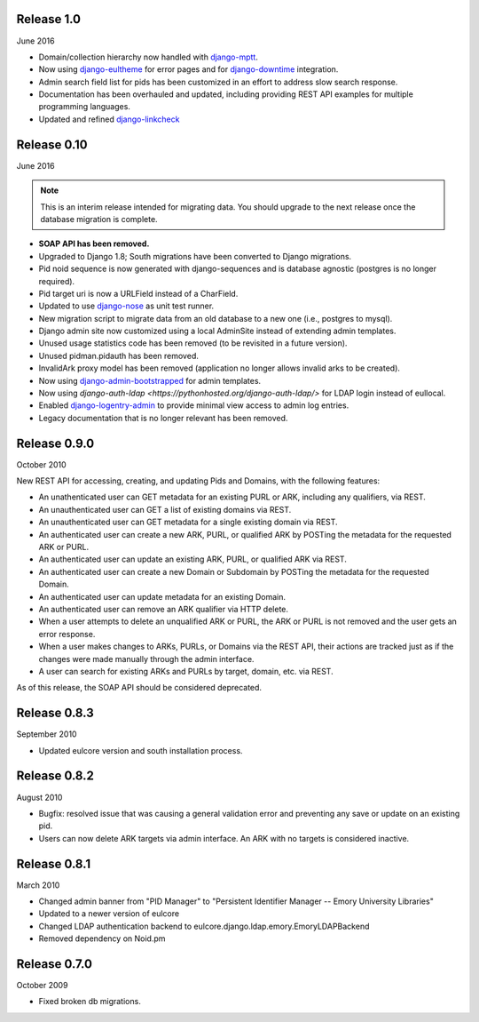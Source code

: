 Release 1.0
-----------
June 2016

* Domain/collection hierarchy now handled with
  `django-mptt <http://django-mptt.github.io/django-mptt/>`_.
* Now using `django-eultheme <https://github.com/emory-libraries/django-eultheme>`_
  for error pages and for `django-downtime <https://github.com/dstegelman/django-downtime>`_
  integration.
* Admin search field list for pids has been customized in an effort
  to address slow search response.
* Documentation has been overhauled and updated, including providing
  REST API examples for multiple programming languages.
* Updated and refined
  `django-linkcheck <https://github.com/DjangoAdminHackers/django-linkcheck>`_

Release 0.10
------------
June 2016

.. NOTE::

  This is an interim release intended for migrating data.  You should
  upgrade to the next release once the database migration is complete.

* **SOAP API has been removed.**
* Upgraded to Django 1.8; South migrations have been converted to
  Django migrations.
* Pid noid sequence is now generated with django-sequences and is
  database agnostic (postgres is no longer required).
* Pid target uri is now a URLField instead of a CharField.
* Updated to use `django-nose <https://django-nose.readthedocs.org/en/latest/>`_
  as unit test runner.
* New migration script to migrate data from an old database
  to a new one (i.e., postgres to mysql).
* Django admin site now customized using a local AdminSite instead of
  extending admin templates.
* Unused usage statistics code has been removed (to be revisited in a
  future version).
* Unused pidman.pidauth has been removed.
* InvalidArk proxy model has been removed (application no longer allows
  invalid arks to be created).
* Now using `django-admin-bootstrapped <https://github.com/django-admin-bootstrapped/django-admin-bootstrapped>`_
  for admin templates.
* Now using `django-auth-ldap <https://pythonhosted.org/django-auth-ldap/>`
  for LDAP login instead of eullocal.
* Enabled `django-logentry-admin <https://github.com/yprez/django-logentry-admin>`_
  to provide minimal view access to admin log entries.
* Legacy documentation that is no longer relevant has been removed.

Release 0.9.0
-------------
October 2010

New REST API for accessing, creating, and updating Pids and Domains,
with the following features:

* An unathenticated user can GET metadata for an existing PURL or ARK,
  including any qualifiers, via REST.
* An unauthenticated user can GET a list of existing domains via REST.
* An unauthenticated user can GET metadata for a single existing
  domain via REST.
* An authenticated user can create a new ARK, PURL, or qualified ARK
  by POSTing the metadata for the requested ARK or PURL.
* An authenticated user can update an existing ARK, PURL, or qualified
  ARK via REST.
* An authenticated user can create a new Domain or Subdomain by
  POSTing the metadata for the requested Domain.
* An authenticated user can update metadata for an existing Domain.
* An authenticated user can remove an ARK qualifier via HTTP delete.
* When a user attempts to delete an unqualified ARK or PURL, the ARK
  or PURL is not removed and the user gets an error response.
* When a user makes changes to ARKs, PURLs, or Domains via the REST
  API, their actions are tracked just as if the changes were made
  manually through the admin interface.
* A user can search for existing ARKs and PURLs by target, domain,
  etc. via REST.

As of this release, the SOAP API should be considered deprecated.


Release 0.8.3
-------------
September 2010

* Updated eulcore version and south installation process.

Release 0.8.2
-------------
August 2010

* Bugfix: resolved issue that was causing a general validation error and
  preventing any save or update on an existing pid.
* Users can now delete ARK targets via admin interface.  An ARK with no targets
  is considered inactive.

Release 0.8.1
-------------
March 2010

* Changed admin banner from "PID Manager" to "Persistent Identifier Manager --
  Emory University Libraries"
* Updated to a newer version of eulcore
* Changed LDAP authentication backend to
  eulcore.django.ldap.emory.EmoryLDAPBackend
* Removed dependency on Noid.pm


Release 0.7.0
-------------
October 2009

* Fixed broken db migrations.
